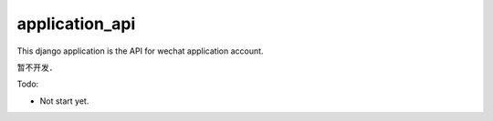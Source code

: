 .. _application_api:

application_api
===============

This django application is the API for wechat application account.

暂不开发．

Todo:

- Not start yet.
